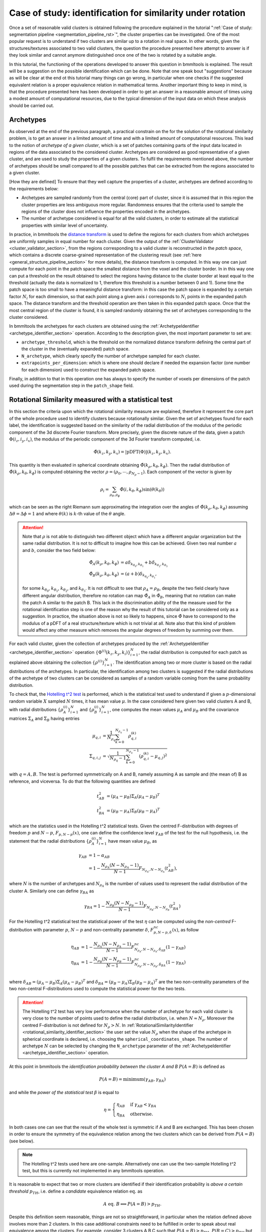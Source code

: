 .. _rotational_similarity_page:

===========================================================
Case of study: identification for similarity under rotation
===========================================================


Once a set of reasonable valid clusters is obtained following the procedure explained in the tutorial ":ref:`Case of
study: segmentation pipeline <segmentation_pipeline_rst>`", the cluster properties can be investigated. One of
the most popular request is to understand if two clusters are similar up to a rotation in real space. In other words,
given the structures/textures associated to two valid clusters, the question the procedure presented here attempt to
answer is if they look similar and cannot anymore distinguished once one of the two is rotated by a suitable angle.

In this tutorial, the functioning of the operations developed to answer this question in bmmltools is explained. The
result will be a suggestion on the possible identification which can be done. Note that one speak bout "suggestions"
because as will be clear at the end ot this tutorial many things can go wrong, in particular when one checks if the
suggested equivalent relation is a proper equivalence relation in mathematical terms. Another important thing to keep
in mind, is that the procedure presented here has been developed in order to get an answer in a reasonable amount of
times using a modest amount of computational resources, due to the typical dimension of the input data on which these
analysis should be carried out.


Archetypes
==========


As observed at the end of the previous paragraph, a practical constrain on the for the solution of the rotational
similarity problem, is to get an answer in a limited amount of time and with a limited amount of computational
resources. This lead to the notion of *archetype of a given cluster*, which is a set of patches containing parts of
the input data located in regions of the data associated to the considered cluster. Archetypes are considered as good
representative of a given cluster, and are used to study the properties of a given clusters. To fulfil the requirements
mentioned above, the number of archetypes should be small compared to all the possible patches that can be extracted
from the regions associated to a given cluster.

[How they are defined]
To ensure that they well capture the properties of a cluster, archetypes are defined according to the requirements
below:

- Archetypes are sampled randomly from the central (core) part of cluster, since it is assumed that in this region the
  cluster properties are less ambiguous more regular. Randomness ensures that the criteria used to sample the regions
  of the cluster does not influence the properties encoded in the archetypes.

- The number of archetype considered is equal for all the valid clusters, in order to estimate all the statistical
  properties with similar level of uncertainty.

In practice, in bmmltools the `distance transform <https://en.wikipedia.org/wiki/Distance_transform>`_ is used to define
the regions for each clusters from which archetypes are uniformly samples in equal number for each cluster. Given the
output of the :ref:`ClusterValidator <cluster_validator_section>`, from the regions corresponding to a valid cluster is
reconstructed in the *patch space*, which contains a discrete coarse-grained representation of the clustering result
(see :ref:`here <general_structure_pipeline_section>` for more details), the distance transform is computed. In this way
one can just compute for each point in the patch space the smallest distance from the voxel and the cluster border. In
in this way one can put a threshold on the result obtained to select the regions having distance to the cluster border
at least equal to the threshold (actually the data is normalized to 1, therefore this threshold is a number between 0
and 1). Some time the patch space is too small to have a meaningful distance transform: in this case the patch space
is expanded by a certain factor :math:`N_i` for each dimension, so that each point along a given axis :math:`i`
corresponds to :math:`N_i` points in the expanded patch space. The distance transform and the threshold operation are
then taken in this expanded patch space. Once that the most central region of the cluster is found, it is sampled
randomly obtaining the set of archetypes corresponding to the cluster considered.

In bmmltools the archetypes for each clusters are obtained using the
:ref:`ArchetypeIdentifier <archetype_identifier_section>` operation. According to the description given, the most
important parameter to set are:

- ``archetype_threshold``, which is the threshold on the normalized distance transform defining the central part of
  the cluster in the (eventually expanded) patch space.

- ``N_archetype``, which clearly specify the number of archetype sampled for each cluster.

- ``extrapoints_per_dimension``: which is where one should declare if needed the expansion factor (one number for each
  dimension) used to construct the expanded patch space.

Finally, in addition to that in this operation one has always to specify the number of voxels per dimensions of the
patch used during the segmentation step in the ``patch_shape`` field.


Rotational Similarity measured with a statistical test
======================================================


In this section the criteria upon which the rotational similarity measure are explained, therefore it represent the
core part of the whole procedure used to identify clusters because rotationally similar. Given the set of archetypes
found for each label, the identification is suggested based on the similarity of the radial distribution of the
modulus of the periodic component of the 3d discrete Fourier transform. More precisely, given the discrete nature of
the data, given a patch :math:`\Phi(i_z,i_y,i_x)`, the modulus of the periodic component of the 3d Fourier transform
computed, i.e.

.. math::

   \hat{\Phi}(k_z,k_y,k_x) = |\mbox{pDFT}(\Phi)|(k_z,k_y,k_x).

This quantity is then evaluated in spherical coordinate obtaining :math:`\hat{\Phi}(k_\rho,k_\theta,k_\phi)`. Then
the radial distribution of :math:`\hat{\Phi}(k_\rho,k_\theta,k_\phi)` is computed obtaining the vector
:math:`\rho = (\rho_0,\cdots,\rho_{{N_\rho}-1})`. Each component of the vector is given by

.. math::

   \rho_i = \sum_{\rho_\theta,\rho_\phi} \hat{\Phi}(i,k_\theta,k_\phi) \sin(\theta(k_\theta))

which can be seen as the right Riemann sum approximating the integration over the angles of
:math:`\hat{\Phi}(k_\rho,k_\theta,k_\phi)` assuming :math:`\Delta \theta = \Delta \phi = 1` and where
:math:`\theta(k)` is :math:`k`-th value of the :math:`\theta` angle.

.. attention::

   Note that :math:`\rho` is not able to distinguish two different object which have a different angular
   organization but the same radial distribution. It is not to difficult to imagine how this can be achieved.
   Given two real number :math:`a` and :math:`b`, consider the two field below:

   .. math::

      \begin{align}
      \hat{\Phi}_A(k_\rho,k_\theta,k_\phi) &= a\delta_{k_{\theta_0},k_{\theta_1}} +
                                              b\delta_{k_{\theta_2},k_{\theta_3}} \\
      \hat{\Phi}_B(k_\rho,k_\theta,k_\phi) &= (a+b)\delta_{k_{\theta_0},k_{\theta_1}},
      \end{align}

   for some :math:`k_{\theta_0}`, :math:`k_{\theta_1}`, :math:`k_{\theta_2}`, and :math:`k_{\theta_3}`.
   It is not difficult to see that :math:`\rho_A = \rho_B`, despite the two field clearly have different angular
   distribution, therefore no rotation can map :math:`\hat{\Phi}_A` in :math:`\hat{\Phi}_B`, meaning that no rotation
   can make the patch A similar to the patch B. This lack in the discrimination ability of the the measure used for
   the rotational identification step is one of the reason why the result of this tutorial can be considered only
   as a suggestion. In practice, the situation above is not so likely to happens, since :math:`\hat{\Phi}` have to
   correspond to the modulus of a pDFT of a real structure/texture which is not trivial at all. Note also that this
   kind of problem would affect any other measure which removes the angular degrees of freedom by summing over them.

For each valid cluster, given the collection of archetypes produced by the :ref:`ArchetypeIdentifier
<archetype_identifier_section>` operation :math:`\{ \Phi^{(i)}(k_z,k_y,k_i) \}_{i=1}^N`, the radial distribution is
computed for each patch as explained above obtaining the collection :math:`\{ \rho^{(i)} \}_{i=1}^N`. The identification
among two or more cluster is based on the radial distributions of the archetypes. In particular, the identification
among two clusters is suggested if the radial distributions of the archetype of two clusters can be considered as
samples of a random variable coming from the same probability distribution.


To check that, the `Hotelling t^2 test <https://en.wikipedia.org/wiki/Hotelling%27s_T-squared_distribution>`_ is
performed, which is the statistical test used to understand if given a :math:`p`-dimensional random variable :math:`X`
sampled :math:`N` times, it has mean value :math:`\mu`. In the case considered here given two valid clusters A and B,
with radial distributions :math:`\{ \rho^{(i)}_A \}_{i=1}^N` and :math:`\{ \rho^{(i)}_B \}_{i=1}^N`, one computes
the mean values :math:`\mu_A` and :math:`\mu_B` and the covariance matrices :math:`\Sigma_A` and :math:`\Sigma_B`
having entries

.. math::

   \begin{align}
   \mu_{q,i} &= \frac{1}{N_{\rho_q}}\sum_{k=0}^{N_{\rho_q}-1} \rho_{q,i}^{(k)} \\
   \Sigma_{q,i,j} &= \sqrt{\frac{1}{N_{\rho_q}-1}\sum_{k=0}^{N_{\rho_q}-1} (\rho_{q,i}^{(k)}-\mu_{q,j})^2}
   \end{align}

with :math:`q = A,B`. The test is performed symmetrically on A and B, namely assuming A as sample and (the mean
of) B as reference, and viceversa. To do that the following quantities are defined

.. math::

   \begin{align}
   t^2_{AB} &= (\mu_A-\mu_B) \Sigma_A (\mu_A-\mu_B)^T \\
   t^2_{BA} &= (\mu_B-\mu_A) \Sigma_B (\mu_B-\mu_A)^T
   \end{align}

which are the statistics used in the Hotelling t^2 statistical tests. Given the centred F-distribution with degrees of
freedom :math:`p` and :math:`N-p`, :math:`F_{p,N-p}(x)`, one can define the confidence level :math:`\gamma_{AB}` of the
test for the null hypothesis, i.e. the statement that the radial distributions :math:`\{ \rho^{(i)}_A \}_{i=1}^N` have
mean value :math:`\mu_B`, as

.. math::

   \begin{align}
   \gamma_{AB} &= 1 - \alpha_{AB} \\
               &= 1 - \frac{N_{\rho_A}(N-N_{\rho_A}-1)}{N-1}F_{N_{\rho_A},N-N_{\rho_A}}(t^2_{AB}),
   \end{align}

where :math:`N` is the number of archetypes and :math:`N_{\rho_A}` is the number of values used to represent the
radial distribution of the cluster A. Similarly one can define :math:`\gamma_{BA}` as

.. math::

   \gamma_{BA} = 1 - \frac{N_{\rho_B}(N-N_{\rho_B}-1)}{N-1}F_{N_{\rho_B},N-N_{\rho_B}}(t^2_{BA})

For the Hotelling t^2 statistical test the statistical power of the test :math:`\eta` can be computed using the
*non-centred* F-distribution with parameter :math:`p`, :math:`N-p` and non-centrality parameter :math:`\delta`,
:math:`F^{nc}_{p,N-p,\delta}(x)`, as follow

.. math::

   \begin{align}
   \eta_{AB} &= 1-\frac{N_{\rho_A}(N-N_{\rho_A}-1)}{N-1}F^{nc}_{N_{\rho_A},N-N_{\rho_A},\delta_{AB}}(1-\gamma_{AB}) \\
   \eta_{BA} &= 1-\frac{N_{\rho_B}(N-N_{\rho_B}-1)}{N-1}F^{nc}_{N_{\rho_B},N-N_{\rho_B},\delta_{BA}}(1-\gamma_{BA}) \\
   \end{align}

where :math:`\delta_{AB} = (\mu_A-\mu_B) \Sigma_A (\mu_A-\mu_B)^T` and
:math:`\delta_{BA} = (\mu_B-\mu_A) \Sigma_B (\mu_B-\mu_A)^T` are the two non-centrality parameters of the two
non-central F-distributions used to compute the statistical power for the two tests.

.. attention::

   The Hotelling t^2 test has very low performance when the number of archetype for each valid cluster is very close
   to the number of points used to define the radial distribution, i.e. when :math:`N \approx N_{\rho}`. Moreover
   the centred F-distribution is not defined for :math:`N_{\rho} > N`. In
   :ref:`RotationalSimilarityIdentifier <rotational_similarity_identifier_section>` the user set the value
   :math:`N_{\rho}` when the shape of the archetype in spherical coordinate is declared, i.e. choosing the
   ``spherical_coordinates_shape``. The number of archetype :math:`N` can be selected by changing the ``N_archetype``
   parameter of the :ref:`ArchetypeIdentifier <archetype_identifier_section>` operation.


At this point in bmmltools the *identification probability between the cluster A and B* :math:`P(A = B)` is defined as

.. math::

   P(A = B) = \mbox{minimum}(\gamma_{AB},\gamma_{BA})

and while the *power of the statistical test* :math:`\beta` is equal to

.. math::

   \eta =
   \begin{cases}
   \eta_{AB} &\mbox{ if } \gamma_{AB} < \gamma_{BA} \\
   \eta_{BA} &\mbox{ otherwise.}
   \end{cases}

In both cases one can see that the result of the whole test is symmetric if A and B are exchanged. This has been chosen
in order to ensure the symmetry of the equivalence relation among the two clusters which can be derived from
:math:`P(A = B)` (see below).

.. note::

   The Hotelling t^2 tests used here are one-sample. Alternatively one can use the two-sample Hotelling t^2 test, but
   this is currently not implemented in any bmmltools operation.

It is reasonable to expect that two or more clusters are identified if their identification probability is *above a
certain threshold* :math:`p_{TH}`, i.e. define a *candidate* equivalence relation :math:`\mbox{ eq. }` as

.. math::

   A \mbox{ eq. } B \Longleftrightarrow P(A = B) > p_{TH}.

Despite this definition seem reasonable, things are not so straightforward, in particular when the relation defined
above involves more than 2 clusters. In this case additional constraints need to be fulfilled in order to speak about
real equivalence among the clusters. For example, consider 3 clusters A,B,C such that :math:`P(A=B) > p_{TH}`,
:math:`P(B=C) > p_{TH}` but :math:`P(A=C) < p_{TH}`.Naively, one could conclude from the first two that
:math:`A \mbox{ eq. } B`, :math:`B \mbox{ eq. } C` but :math:`A \mbox{ not eq. } C`. This is clearly not possible
since if :math:`A\mbox{ eq. }B` and :math:`B\mbox{ eq. }C` for a true equivalence relation among the three clusters
one would expect :math:`A\mbox{ eq. }C`, which contradicts the identification criteria chosen since
:math:`P(A=C) < p_{TH}`. This is the reason why :math:`\mbox{eq.}` is said 'candidate'. Indeed one needs to check that
the relation obtained by thresholding the identification probabilities, is a real equivalence relation in the sense of
the precise mathematical definition, which is reported below.

    **Definition**: Given a set :math:`U` a binary relation between two of its elements :math:`x,y \in U`, in symbol
    :math:`x \mbox{ Rel. } y`, is an equivalence relation if:

    * :math:`x \mbox{ Rel. } x` (reflexivity),

    * :math:`x \mbox{ Rel. } y` implies :math:`y \mbox{ Rel. } x` and viceversa (symmetry),

    * if :math:`x \mbox{ Rel. } y` and :math:`y \mbox{ Rel. } z` then :math:`x \mbox{ Rel. } z` (transitivity),

    where :math:`x,y,z \in U`.

In the case considered here the relation :math:`\mbox{eq.}` defined via the identification probability is reflexive (it
is easy to see that :math:`P(A=A)=1` always) and symmetric by construction, as already observed. Transitivity need to
be checked.

In bmmltools transitivity is checked by using the following idea. First, one constructs the graph :math:`G` having a
vertex for each cluster and an edge between two vertices if and only if their identification probability is above a
certain threshold (i.e. the relation :math:`\mbox{eq.}` defined above holds among the two considered clusters).
Then the transitivity can be checked by looking at the adjacency matrix of the graph :math:`G`, namely a matrix of
:math:`N_{vertices} \times N_{vertices}` having 1 in the :math:`(i,j)`-entry if and only if the vertex :math:`i` is
connected with the vertex :math:`j` (note that the :math:`(i,i)`-entry is always 1, because as noted above
:math:`\mbox{eq.}` is reflexive). Each connected component of :math:`G` (and singleton of :math:`G` too) defines a
*candidate* equivalence relation in the sense of the definition given above. It is really an equivalence relation
if and only if the adjacency matrix of the connected component has all the entries equal to 1, which would implies
that the relation :math:`\mbox{eq.}` holds among all the pairs needed to ensure transitivity.

In bmmltools the identification procedure described above is performed by the
:ref:`RotationalSimilarityIdentifier <rotational_similarity_identifier_section>` operation. According to the
description given, the crucial parameters to set are:

- ``p_threshold``, which corresponds to :math:``p_{TH}``.

- ``spherical_coordinates_shape``, which determine the shape of the archetype in spherical coordinates, therefore
  the first element of the tuple corresponds to :math:``N_\rho``.

- ``bin_used_in_radial_dist``, which is the minimum and maximum number of bins used for the for the statistical tests.
  This means that this parameter can reduce :math:`N_\rho`, since it reduces the number of values in the (part of
  the) radial distribution used for the statistical test.

.. attention::

   In the current implementation of the :ref:`RotationalSimilarityIdentifier <rotational_similarity_identifier_section>`
   operation, in case of lack of transitivity for the candidate equivalence relation is fully disregarded and only for
   the pair with the highest identification probability the identification is suggested. How to deal this situation
   is arbitrary and different policy are possible (the one adopted at the moment is the most conservative one).
   This is another reason why the final result of the procedure explained in this tutorial can only suggest a
   possible identification.

The outputs of the :ref:`RotationalSimilarityIdentifier <rotational_similarity_identifier_section>` are a matrix
containing the identification probabilities for each pair of clusters, a matrix with the statistical power of each test
used to produce the corresponding entry of the identification probability matrix and the identification matrix, where
the suggestions about possible identification (based on thresholding of the identification probabilities and
the transitivity check) are reported. In addition to these, also the :math:`(\theta,\phi)` angles among each pair of
clusters are reported (but clearly only the angles between cluster which are identifiable make sense). These angles
are computed by taking the maximum of the weighted sum of the correlation computed in the :math:`\theta\phi`-plane
for different radii among the each cluster pairs. More precisely, let :math:`\hat{\Phi}_A(k_\rho,k_\theta,k_\phi)` and
:math:`\hat{\Phi}_B(k_\rho,k_\theta,k_\phi)` be mean the modulus of the pDFT of the archetypes of two clusters A and B.
The angles between the structure associated to the two clusters is computed according to the formulas below.

.. math::

   (\theta,\phi) = \mbox{argmax }_{\theta,\phi} \sum_k w_{A,k}\mbox{corr }[\hat{\Phi}_A,\hat{\Phi}_B](k)

where :math:`\mbox{corr}[\hat{\Phi}_A,\hat{\Phi}_B]` is the 2d correlation computed in the :math:`\theta\phi`-plane
of the mean archetype of the two clusters. The :math:`w_{A,k}` are weights which tends to suppress the correlation at
those radii where :math:`\hat{\Phi}_A` does not vary too much in the :math:`\theta\phi`-plane. This is done using the
definition below.

.. math::

   \begin{align}
   w_{A,k} &= \frac{1}{N}\sqrt{ \frac{1}{N_\theta N_\phi}
                                  \sum_{k_\theta,k_\phi} \left( g^2_{A,\theta}(k,k_\theta,k_\phi)
                                  + g^2_{A,\phi}(k,k_\theta,k_\phi)\right)} \\
   g_{A,\theta}(k_\rho,k_\theta,k_\phi) &= \nabla_{k_\theta}\hat{\Phi}_A(k_\rho,k_\theta,k_\phi) \\
   g_{A,\phi}(k_\rho,k_\theta,k_\phi) &= \nabla_{k_\theta}\hat{\Phi}_A(k_\rho,k_\theta,k_\phi)
   \end{align}

where :math:`N_\theta` and :math:`N_\phi` is the number of different values along the :math:`\theta` and :math:`\phi`
axis of :math:`\hat{\Phi}`, while :math:`N` is such that :math:`\sum_i w_{A,i} = 1`.


Example
=======


The code below show how to use the two operations described above for the identification of clusters due to their
similarity under rotation.


.. code::

   #...
   from bmmltools.operations.clustering import ArchetypeIdentifier,RotationalSimilarityIdentifier

   # link a trace containing the ClusterValidator output.
   # trace = ...

   ## segmentation pipeline
   x = ArchetypeIdentifier(trace)\
        .io('ClusterValidator OUTPUT DATASET NAME','archetype_dataset')\
        .apply(patch_shape=(50,50,50), extrapoints_per_dimension=(2,2,2), save_archetype_mask=False)
   x = RotationalSimilarityIdentifier()\
        .io(x+['Binarizer OUTPUT DATASET NAME',],'post_rsi_dataset')\
        .apply()

   ## intermediate result readings
   RotationalSimilarityIdentifier(trace).o(x+['ClusterValidator OUTPUT DATASET NAME',]).read()


Continuing the :ref:`example of the "Case of study: segmentation pipeline" <example_segmentation_pipeline>`, the
following identification probabilities can be obtained


.. image:: ../_images/IdentificationProb.png
   :align: center

|

By checking transitivity of the candidate equivalence relation obtained by thresholding (with a threshold of 0.6) these
identification probabilities, the following equivalence relation is suggested:

* Label 0, Label 1 and Label 2 can be grouped in a unique cluster;

* Label 3 and Label 4 can be grouped in a unique cluster.

By using these identification, on the final segmentation obtained one obtains


.. image:: ../_images/RS_SegData_slice_450z.png
   :align: center

|

.. image:: ../_images/RS_SegData_slice_750y.png
   :align: center

|

.. image:: ../_images/RS_SegData_slice_750x.png
   :align: center

|

